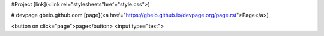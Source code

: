 #Project 
[link](<link rel="stylesheets"href="style.css">)

# devpage 
gbeio.github.com
[page](<a href="https://gbeio.github.io/devpage.org/page.rst">Page</a>)

<button on click="page">page</button>
<input type="text">
